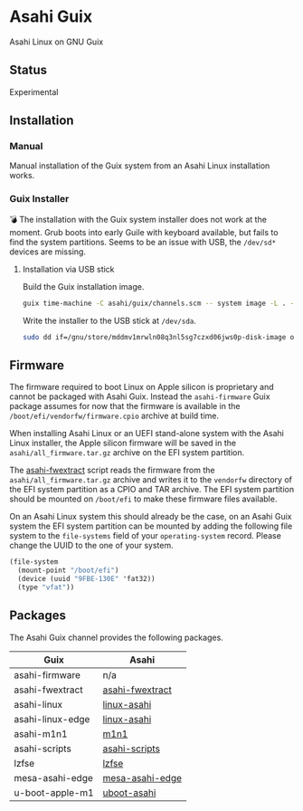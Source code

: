 * Asahi Guix

[[https://github.com/r0man/asahi-guix/actions/workflows/aarch64-linux-gnu.yml][https://github.com/r0man/asahi-guix/actions/workflows/aarch64-linux-gnu.yml/badge.svg]]
[[https://github.com/r0man/asahi-guix/actions/workflows/x86_64-linux-gnu.yml][https://github.com/r0man/asahi-guix/actions/workflows/x86_64-linux-gnu.yml/badge.svg]]

Asahi Linux on GNU Guix

** Status

Experimental

** Installation

*** Manual

Manual installation of the Guix system from an Asahi Linux installation works.

*** Guix Installer

💣 The installation with the Guix system installer does not work at
the moment. Grub boots into early Guile with keyboard available, but
fails to find the system partitions. Seems to be an issue with USB,
the =/dev/sd*= devices are missing.

**** Installation via USB stick

Build the Guix installation image.

#+begin_src sh :results verbatim
  guix time-machine -C asahi/guix/channels.scm -- system image -L . --image-type=efi-raw asahi/guix/installer.scm
#+end_src

Write the installer to the USB stick at =/dev/sda=.

#+begin_src sh :results verbatim
  sudo dd if=/gnu/store/mddmv1mrwln08q3nl5sg7czxd06jws0p-disk-image of=/dev/sda bs=4M status=progress oflag=sync
#+end_src

** Firmware

The firmware required to boot Linux on Apple silicon is proprietary
and cannot be packaged with Asahi Guix. Instead the =asahi-firmware=
Guix package assumes for now that the firmware is available in the
=/boot/efi/vendorfw/firmware.cpio= archive at build time.

When installing Asahi Linux or an UEFI stand-alone system with the
Asahi Linux installer, the Apple silicon firmware will be saved in the
=asahi/all_firmware.tar.gz= archive on the EFI system partition.

The [[https://github.com/AsahiLinux/asahi-scripts/blob/main/asahi-fwextract][asahi-fwextract]] script reads the firmware from the
=asahi/all_firmware.tar.gz= archive and writes it to the =vendorfw=
directory of the EFI system partition as a CPIO and TAR archive. The
EFI system partition should be mounted on =/boot/efi= to make these
firmware files available.

On an Asahi Linux system this should already be the case, on an Asahi
Guix system the EFI system partition can be mounted by adding the
following file system to the =file-systems= field of your
=operating-system= record. Please change the UUID to the one of your
system.

#+begin_src scheme
  (file-system
    (mount-point "/boot/efi")
    (device (uuid "9FBE-130E" 'fat32))
    (type "vfat"))
#+end_src

** Packages

The Asahi Guix channel provides the following packages.

| Guix             | Asahi           |
|------------------+-----------------|
| asahi-firmware   | n/a             |
| asahi-fwextract  | [[https://github.com/AsahiLinux/PKGBUILDs/tree/main/asahi-fwextract][asahi-fwextract]] |
| asahi-linux      | [[https://github.com/AsahiLinux/PKGBUILDs/tree/main/linux-asahi][linux-asahi]]     |
| asahi-linux-edge | [[https://github.com/AsahiLinux/PKGBUILDs/tree/main/linux-asahi][linux-asahi]]     |
| asahi-m1n1       | [[https://github.com/AsahiLinux/PKGBUILDs/tree/main/m1n1][m1n1]]            |
| asahi-scripts    | [[https://github.com/AsahiLinux/PKGBUILDs/tree/main/asahi-scripts][asahi-scripts]]   |
| lzfse            | [[https://github.com/AsahiLinux/PKGBUILDs/tree/main/lzfse][lzfse]]           |
| mesa-asahi-edge  | [[https://github.com/AsahiLinux/PKGBUILDs/tree/main/mesa-asahi-edge][mesa-asahi-edge]] |
| u-boot-apple-m1  | [[https://github.com/AsahiLinux/PKGBUILDs/tree/main/uboot-asahi][uboot-asahi]]     |
